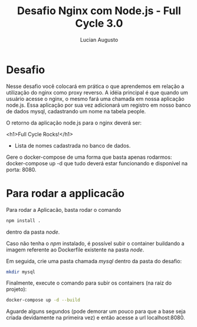 #+TITLE:Desafio Nginx com Node.js - Full Cycle 3.0
#+AUTHOR: Lucian Augusto
#+STARTUP: showeverything
#+OPTIONS: date:nill toc:nil num:1

* Desafio
Nesse desafio você colocará em prática o que aprendemos em relação a utilização do nginx como proxy reverso. A idéia principal é que quando um usuário acesse o nginx, o mesmo fará uma chamada em nossa aplicação node.js. Essa aplicação por sua vez adicionará um registro em nosso banco de dados mysql, cadastrando um nome na tabela people.

O retorno da aplicação node.js para o nginx deverá ser:

<h1>Full Cycle Rocks!</h1>

- Lista de nomes cadastrada no banco de dados.

Gere o docker-compose de uma forma que basta apenas rodarmos: docker-compose up -d que tudo deverá estar funcionando e disponível na porta: 8080.

* Para rodar a applicacão
Para rodar a Aplicacão, basta rodar o comando
#+begin_src bash
npm install .
#+end_src
dentro da pasta /node/.

Caso não tenha o /npm/ instalado, é possível subir o container buildando a imagem referente ao Dockerfile existente na pasta /node/.

Em seguida, crie uma pasta chamada /mysql/ dentro da pasta do desafio:
#+begin_src bash
mkdir mysql
#+end_src

Finalmente, execute o comando para subir os containers (na raíz do projeto):

#+begin_src bash
docker-compose up -d --build
#+end_src

Aguarde alguns segundos (pode demorar um pouco para que a base seja criada devidamente na primeira vez) e então acesse a url localhost:8080.
